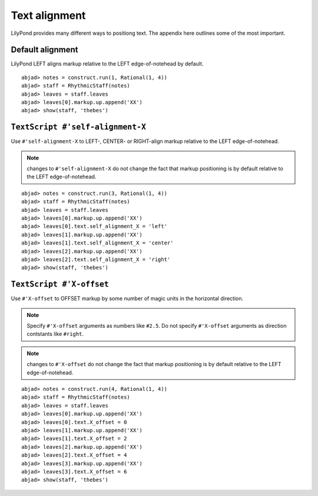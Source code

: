 Text alignment
==============

LilyPond provides many different ways to positiong text.
The appendix here outlines some of the most important.


Default alignment
-----------------

LilyPond LEFT aligns markup relative to the LEFT edge-of-notehead by default.

::

	abjad> notes = construct.run(1, Rational(1, 4))
	abjad> staff = RhythmicStaff(notes)
	abjad> leaves = staff.leaves
	abjad> leaves[0].markup.up.append('XX')
	abjad> show(staff, 'thebes')

.. image:: images/default-alignment.png


``TextScript #'self-alignment-X``
---------------------------------

Use ``#'self-alignment-X`` to LEFT-, CENTER- or RIGHT-align markup
relative to the LEFT edge-of-notehead.

.. note:: changes to ``#'self-alignment-X`` do not change the fact
   that markup positioning is by default relative to the 
   LEFT edge-of-notehead.

::

	abjad> notes = construct.run(3, Rational(1, 4))
	abjad> staff = RhythmicStaff(notes)
	abjad> leaves = staff.leaves
	abjad> leaves[0].markup.up.append('XX')
	abjad> leaves[0].text.self_alignment_X = 'left'
	abjad> leaves[1].markup.up.append('XX')
	abjad> leaves[1].text.self_alignment_X = 'center'
	abjad> leaves[2].markup.up.append('XX')
	abjad> leaves[2].text.self_alignment_X = 'right'
	abjad> show(staff, 'thebes')

.. image:: images/self-alignment-X-alone.png


``TextScript #'X-offset``
-------------------------

Use ``#'X-offset`` to OFFSET markup by some number of magic units
in the horizontal direction.

.. note:: Specify ``#'X-offset`` arguments as numbers like ``#2.5``.
   Do not specify ``#'X-offset`` arguments as direction contstants 
   like ``#right``.

.. note:: changes to ``#'X-offset`` do not change the fact
   that markup positioning is by default relative to the 
   LEFT edge-of-notehead.

::

	abjad> notes = construct.run(4, Rational(1, 4))
	abjad> staff = RhythmicStaff(notes)
	abjad> leaves = staff.leaves
	abjad> leaves[0].markup.up.append('XX')
	abjad> leaves[0].text.X_offset = 0
	abjad> leaves[1].markup.up.append('XX')
	abjad> leaves[1].text.X_offset = 2
	abjad> leaves[2].markup.up.append('XX')
	abjad> leaves[2].text.X_offset = 4
	abjad> leaves[3].markup.up.append('XX')
	abjad> leaves[3].text.X_offset = 6
	abjad> show(staff, 'thebes')

.. image:: images/X-offset-alone.png
